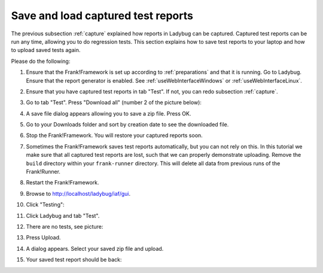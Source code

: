 .. _downloadUpload:

Save and load captured test reports
===================================

The previous subsection :ref:`capture` explained how reports in Ladybug can be captured. Captured test reports can be run any time, allowing you to do regression tests. This section explains how to save test reports to your laptop and how to upload saved tests again.

Please do the following:

.. highlight:: none

#. Ensure that the Frank!Framework is set up according to :ref:`preparations` and that it is running. Go to Ladybug. Ensure that the report generator is enabled. See :ref:`useWebInterfaceWindows` or :ref:`useWebInterfaceLinux`.
#. Ensure that you have captured test reports in tab "Test". If not, you can redo subsection :ref:`capture`.
#. Go to tab "Test". Press "Download all" (number 2 of the picture below):

   .. image:: ../capture/successfulRun.jpg

#. A save file dialog appears allowing you to save a zip file. Press OK.
#. Go to your Downloads folder and sort by creation date to see the downloaded file.
#. Stop the Frank!Framework. You will restore your captured reports soon.
#. Sometimes the Frank!Framework saves test reports automatically, but you can not rely on this. In this tutorial we make sure that all captured test reports are lost, such that we can properly demonstrate uploading. Remove the ``build`` directory within your ``frank-runner`` directory. This will delete all data from previous runs of the Frank!Runner.
#. Restart the Frank!Framework.
#. Browse to http://localhost/ladybug/iaf/gui.
#. Click "Testing":

   .. image:: ../../frankConsoleFindTestTools.jpg

#. Click Ladybug and tab "Test".
#. There are no tests, see picture:

   .. image:: ladybugUpload.jpg

#. Press Upload.
#. A dialog appears. Select your saved zip file and upload.
#. Your saved test report should be back:

   .. image:: uploadedSuccessfully.jpg
